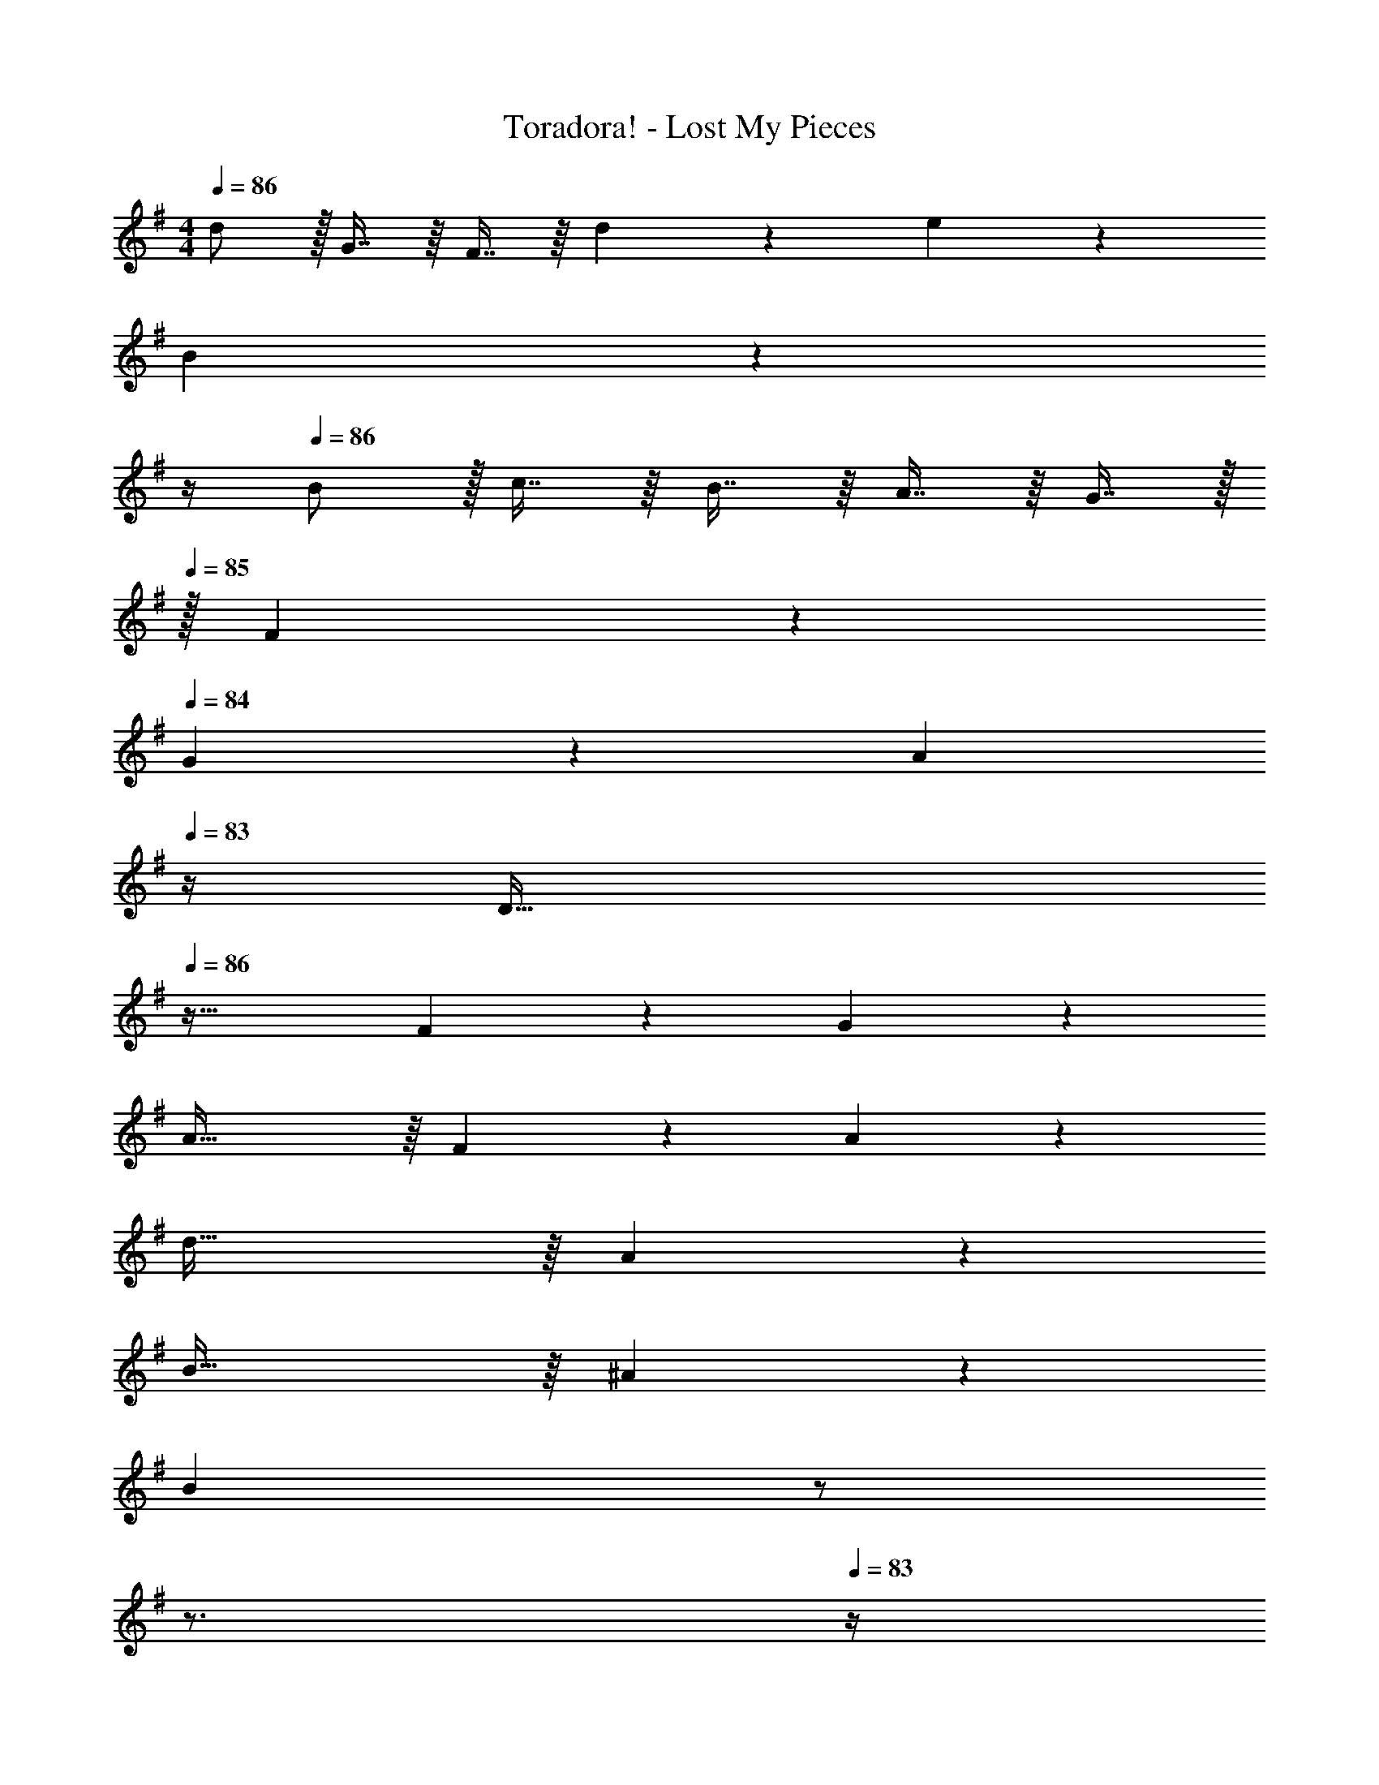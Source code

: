 X: 1
T: Toradora! - Lost My Pieces
Z: ABC Generated by Starbound Composer
L: 1/4
M: 4/4
Q: 1/4=86
K: G
d/ z/32 G7/16 z/16 F7/16 z/16 d321/224 z/28 e19/20 z/20 
[z11/4B79/20] 
Q: 1/4=85
z 
Q: 1/4=84
z/4 
Q: 1/4=86
B/ z/32 c7/16 z/16 B7/16 z/16 A7/16 z/16 G7/16 z/32 
Q: 1/4=85
z/32 F97/224 z/28 
Q: 1/4=84
G11/24 z/24 [z/4A9/20] 
Q: 1/4=83
z/4 
[z/4D63/32] 
Q: 1/4=86
z57/32 F209/224 z/28 G19/20 z/20 
A63/32 z/16 F209/224 z/28 A19/20 z/20 
d63/32 z/16 A307/160 z/20 
B63/32 z/16 ^A307/160 z/20 
[z5/B79/20] 
Q: 1/4=85
z/ 
Q: 1/4=84
z3/4 
Q: 1/4=83
z/4 
[z/4E31/32] 
Q: 1/4=86
z25/32 F15/16 z/16 G209/224 z/28 D19/20 z/20 
E31/32 z/16 F15/16 z/16 G209/224 z/28 =A19/20 z/20 
[z11/4B79/20] 
Q: 1/4=85
z 
Q: 1/4=84
z/4 
Q: 1/4=86
A63/32 z/16 B209/224 z/28 c19/20 z/20 
d/ z/32 e7/16 z/16 d7/16 z/16 g7/16 z/16 f7/16 z/16 d97/224 z/28 A11/24 z/24 e9/20 z/20 
d63/32 z/16 A209/224 z/28 c19/20 z/20 
B/ z/32 c7/16 z/16 B7/16 z/16 e7/16 z/16 d7/16 z/16 G97/224 z/28 A11/24 z/24 c9/20 z/20 
B63/32 z/16 G209/224 z/28 D19/20 z/20 
d/ z/32 e7/16 z/16 d7/16 z/16 g7/16 z/16 f7/16 z/16 d97/224 z/28 A11/24 z/24 e9/20 z/20 
d31/32 z/16 g15/16 z/16 a209/224 z/28 c'19/20 z/20 
b63/32 z/16 a307/160 z/20 
g63/32 z/16 a63/16 z65/32 
d/ z/32 G7/16 z/16 F7/16 z/16 d321/224 z/28 e19/20 z/20 
[z11/4B79/20] 
Q: 1/4=85
z 
Q: 1/4=84
z/4 
Q: 1/4=86
B/ z/32 c7/16 z/16 B7/16 z/16 A7/16 z/16 G7/16 z/32 
Q: 1/4=85
z/32 F97/224 z/28 
Q: 1/4=84
G11/24 z/24 [z/4A9/20] 
Q: 1/4=83
z/4 
[z/4D63/32] 
Q: 1/4=86
z57/32 F209/224 z/28 G19/20 z/20 
A63/32 z/16 F209/224 z/28 A19/20 z/20 
d63/32 z/16 A307/160 z/20 
B63/32 z/16 ^A307/160 z/20 
B83/28 z/28 B11/24 z/24 c9/20 z/20 
d/ z/32 e7/16 z/16 d7/16 z/16 g7/16 z/16 f7/16 z/16 d97/224 z/28 =A11/24 z/24 e9/20 z/20 
d63/32 z/16 A209/224 z/28 c19/20 z/20 
B/ z/32 c7/16 z/16 B7/16 z/16 e7/16 z/16 d7/16 z/16 G97/224 z/28 A11/24 z/24 c9/20 z/20 
B63/32 z/16 G307/160 z/20 
d/ z/32 e7/16 z/16 d7/16 z/16 g7/16 z/16 f7/16 z/16 d97/224 z/28 A11/24 z/24 e9/20 z/20 
d31/32 z/16 g15/16 z/16 a209/224 z/28 c'19/20 z/20 
b63/32 z/16 a307/160 z/20 
[z5/g79/20] 
Q: 1/4=85
z/ 
Q: 1/4=84
z3/4 
Q: 1/4=83
z/4 
[z/4C/] 
Q: 1/4=86
z9/32 G7/16 z/16 A7/16 z/16 d321/224 z/28 f19/20 z/20 
g63/32 z/16 a307/160 z/20 
g63/32 z/16 F127/16 

